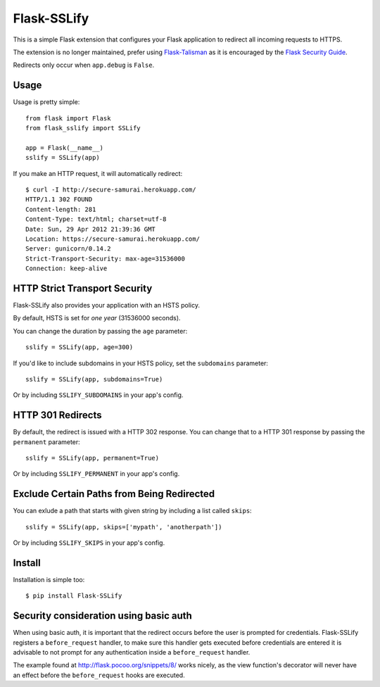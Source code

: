 Flask-SSLify
============

This is a simple Flask extension that configures your Flask application to redirect
all incoming requests to HTTPS.

The extension is no longer maintained, prefer using `Flask-Talisman <https://github.com/GoogleCloudPlatform/flask-talisman>`_ as it is encouraged by the `Flask Security Guide <http://flask.pocoo.org/docs/dev/security/>`_.

Redirects only occur when ``app.debug`` is ``False``.

Usage
-----

Usage is pretty simple::

    from flask import Flask
    from flask_sslify import SSLify

    app = Flask(__name__)
    sslify = SSLify(app)


If you make an HTTP request, it will automatically redirect::

    $ curl -I http://secure-samurai.herokuapp.com/
    HTTP/1.1 302 FOUND
    Content-length: 281
    Content-Type: text/html; charset=utf-8
    Date: Sun, 29 Apr 2012 21:39:36 GMT
    Location: https://secure-samurai.herokuapp.com/
    Server: gunicorn/0.14.2
    Strict-Transport-Security: max-age=31536000
    Connection: keep-alive


HTTP Strict Transport Security
------------------------------

Flask-SSLify also provides your application with an HSTS policy.

By default, HSTS is set for *one year* (31536000 seconds).

You can change the duration by passing the ``age`` parameter::

    sslify = SSLify(app, age=300)

If you'd like to include subdomains in your HSTS policy, set the ``subdomains`` parameter::

    sslify = SSLify(app, subdomains=True)


Or by including ``SSLIFY_SUBDOMAINS`` in your app's config.


HTTP 301 Redirects
------------------

By default, the redirect is issued with a HTTP 302 response. You can change that to a HTTP 301 response
by passing the ``permanent`` parameter::

    sslify = SSLify(app, permanent=True)

Or by including ``SSLIFY_PERMANENT`` in your app's config.


Exclude Certain Paths from Being Redirected
-------------------------------------------
You can exlude a path that starts with given string by including a list called ``skips``::
 
     sslify = SSLify(app, skips=['mypath', 'anotherpath'])

Or by including ``SSLIFY_SKIPS`` in your app's config.


Install
-------

Installation is simple too::

    $ pip install Flask-SSLify
    
    
Security consideration using basic auth
---------------------------------------

When using basic auth, it is important that the redirect occurs before the user is prompted for
credentials. Flask-SSLify registers a ``before_request`` handler, to make sure this handler gets
executed before credentials are entered it is advisable to not prompt for any authentication
inside a ``before_request`` handler.

The example found at http://flask.pocoo.org/snippets/8/ works nicely, as the view function's
decorator will never have an effect before the ``before_request`` hooks are executed.
